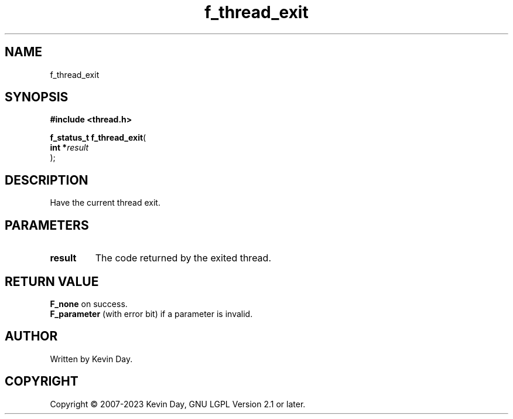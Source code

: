 .TH f_thread_exit "3" "July 2023" "FLL - Featureless Linux Library 0.6.6" "Library Functions"
.SH "NAME"
f_thread_exit
.SH SYNOPSIS
.nf
.B #include <thread.h>
.sp
\fBf_status_t f_thread_exit\fP(
    \fBint     *\fP\fIresult\fP
);
.fi
.SH DESCRIPTION
.PP
Have the current thread exit.
.SH PARAMETERS
.TP
.B result
The code returned by the exited thread.

.SH RETURN VALUE
.PP
\fBF_none\fP on success.
.br
\fBF_parameter\fP (with error bit) if a parameter is invalid.
.SH AUTHOR
Written by Kevin Day.
.SH COPYRIGHT
.PP
Copyright \(co 2007-2023 Kevin Day, GNU LGPL Version 2.1 or later.
